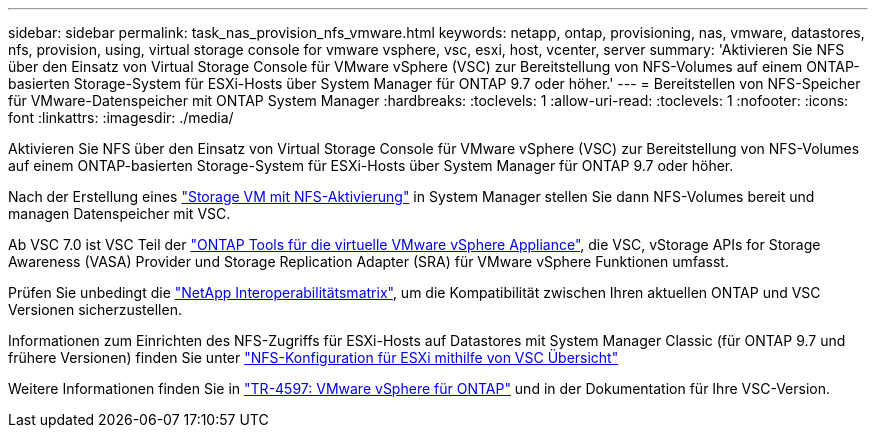 ---
sidebar: sidebar 
permalink: task_nas_provision_nfs_vmware.html 
keywords: netapp, ontap, provisioning, nas, vmware, datastores, nfs, provision, using, virtual storage console for vmware vsphere, vsc, esxi, host, vcenter, server 
summary: 'Aktivieren Sie NFS über den Einsatz von Virtual Storage Console für VMware vSphere (VSC) zur Bereitstellung von NFS-Volumes auf einem ONTAP-basierten Storage-System für ESXi-Hosts über System Manager für ONTAP 9.7 oder höher.' 
---
= Bereitstellen von NFS-Speicher für VMware-Datenspeicher mit ONTAP System Manager
:hardbreaks:
:toclevels: 1
:allow-uri-read: 
:toclevels: 1
:nofooter: 
:icons: font
:linkattrs: 
:imagesdir: ./media/


[role="lead"]
Aktivieren Sie NFS über den Einsatz von Virtual Storage Console für VMware vSphere (VSC) zur Bereitstellung von NFS-Volumes auf einem ONTAP-basierten Storage-System für ESXi-Hosts über System Manager für ONTAP 9.7 oder höher.

Nach der Erstellung eines link:task_nas_enable_linux_nfs.html["Storage VM mit NFS-Aktivierung"] in System Manager stellen Sie dann NFS-Volumes bereit und managen Datenspeicher mit VSC.

Ab VSC 7.0 ist VSC Teil der https://docs.netapp.com/us-en/ontap-tools-vmware-vsphere/index.html["ONTAP Tools für die virtuelle VMware vSphere Appliance"^], die VSC, vStorage APIs for Storage Awareness (VASA) Provider und Storage Replication Adapter (SRA) für VMware vSphere Funktionen umfasst.

Prüfen Sie unbedingt die https://imt.netapp.com/matrix/["NetApp Interoperabilitätsmatrix"^], um die Kompatibilität zwischen Ihren aktuellen ONTAP und VSC Versionen sicherzustellen.

Informationen zum Einrichten des NFS-Zugriffs für ESXi-Hosts auf Datastores mit System Manager Classic (für ONTAP 9.7 und frühere Versionen) finden Sie unter https://docs.netapp.com/us-en/ontap-system-manager-classic/nfs-config-esxi/index.html["NFS-Konfiguration für ESXi mithilfe von VSC Übersicht"^]

Weitere Informationen finden Sie in https://docs.netapp.com/us-en/netapp-solutions/virtualization/vsphere_ontap_ontap_for_vsphere.html["TR-4597: VMware vSphere für ONTAP"^] und in der Dokumentation für Ihre VSC-Version.
